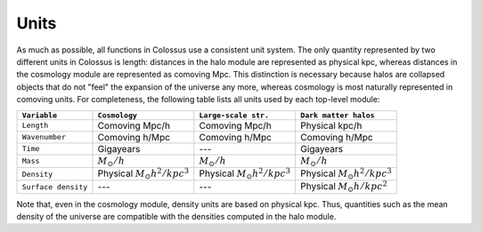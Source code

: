 *****
Units
*****

As much as possible, all functions in Colossus use a consistent unit system.
The only quantity represented by two different units in Colossus is length: distances in the halo 
module are represented as physical kpc, whereas distances in the cosmology module are 
represented as comoving Mpc. This distinction is necessary because halos are collapsed objects 
that do not "feel" the expansion of the universe any more, whereas cosmology is most naturally 
represented in comoving units. For completeness, the following table lists all units used by
each top-level module:

.. table::
   :widths: auto

   =================== ======================================= ======================================= =======================================
   ``Variable``        ``Cosmology``                           ``Large-scale str.``                    ``Dark matter halos``
   =================== ======================================= ======================================= =======================================                            
   ``Length``          Comoving Mpc/h                          Comoving Mpc/h                          Physical kpc/h
   ``Wavenumber``      Comoving h/Mpc                          Comoving h/Mpc                          Comoving h/Mpc
   ``Time``            Gigayears                               ---                                     Gigayears
   ``Mass``            :math:`M_{\odot}/h`                     :math:`M_{\odot}/h`                     :math:`M_{\odot}/h`
   ``Density``         Physical :math:`M_{\odot} h^2 / kpc^3`  Physical :math:`M_{\odot} h^2 / kpc^3`  Physical :math:`M_{\odot} h^2 / kpc^3`
   ``Surface density`` ---                                     ---                                     Physical :math:`M_{\odot} h / kpc^2`
   =================== ======================================= ======================================= =======================================

Note that, even in the cosmology module, density units are based on physical kpc. Thus, quantities
such as the mean density of the universe are compatible with the densities computed in the halo 
module.
